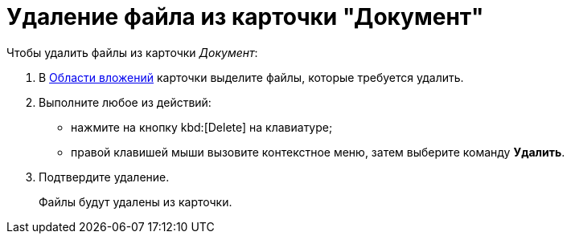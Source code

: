 = Удаление файла из карточки "Документ"

.Чтобы удалить файлы из карточки _Документ_:
. В xref:Dcard_file_area.adoc[Области вложений] карточки выделите файлы, которые требуется удалить.
. Выполните любое из действий:
+
* нажмите на кнопку kbd:[Delete] на клавиатуре;
* правой клавишей мыши вызовите контекстное меню, затем выберите команду *Удалить*.
+
. Подтвердите удаление.
+
Файлы будут удалены из карточки.
